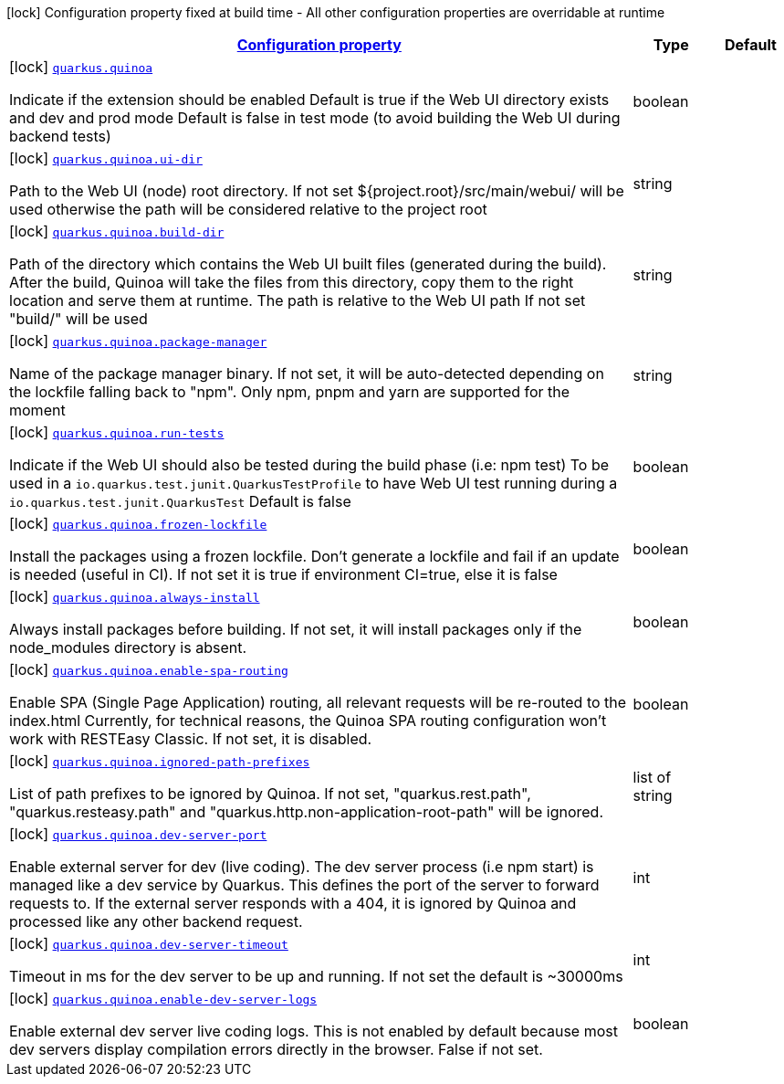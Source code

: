 [.configuration-legend]
icon:lock[title=Fixed at build time] Configuration property fixed at build time - All other configuration properties are overridable at runtime
[.configuration-reference.searchable, cols="80,.^10,.^10"]
|===

h|[[quarkus-quinoa_configuration]]link:#quarkus-quinoa_configuration[Configuration property]

h|Type
h|Default

a|icon:lock[title=Fixed at build time] [[quarkus-quinoa_quarkus.quinoa]]`link:#quarkus-quinoa_quarkus.quinoa[quarkus.quinoa]`

[.description]
--
Indicate if the extension should be enabled Default is true if the Web UI directory exists and dev and prod mode Default is false in test mode (to avoid building the Web UI during backend tests)
--|boolean 
|


a|icon:lock[title=Fixed at build time] [[quarkus-quinoa_quarkus.quinoa.ui-dir]]`link:#quarkus-quinoa_quarkus.quinoa.ui-dir[quarkus.quinoa.ui-dir]`

[.description]
--
Path to the Web UI (node) root directory. If not set $++{++project.root++}++/src/main/webui/ will be used otherwise the path will be considered relative to the project root
--|string 
|


a|icon:lock[title=Fixed at build time] [[quarkus-quinoa_quarkus.quinoa.build-dir]]`link:#quarkus-quinoa_quarkus.quinoa.build-dir[quarkus.quinoa.build-dir]`

[.description]
--
Path of the directory which contains the Web UI built files (generated during the build). After the build, Quinoa will take the files from this directory, copy them to the right location and serve them at runtime. The path is relative to the Web UI path If not set "build/" will be used
--|string 
|


a|icon:lock[title=Fixed at build time] [[quarkus-quinoa_quarkus.quinoa.package-manager]]`link:#quarkus-quinoa_quarkus.quinoa.package-manager[quarkus.quinoa.package-manager]`

[.description]
--
Name of the package manager binary. If not set, it will be auto-detected depending on the lockfile falling back to "npm". Only npm, pnpm and yarn are supported for the moment
--|string 
|


a|icon:lock[title=Fixed at build time] [[quarkus-quinoa_quarkus.quinoa.run-tests]]`link:#quarkus-quinoa_quarkus.quinoa.run-tests[quarkus.quinoa.run-tests]`

[.description]
--
Indicate if the Web UI should also be tested during the build phase (i.e: npm test) To be used in a `io.quarkus.test.junit.QuarkusTestProfile` to have Web UI test running during a `io.quarkus.test.junit.QuarkusTest` Default is false
--|boolean 
|


a|icon:lock[title=Fixed at build time] [[quarkus-quinoa_quarkus.quinoa.frozen-lockfile]]`link:#quarkus-quinoa_quarkus.quinoa.frozen-lockfile[quarkus.quinoa.frozen-lockfile]`

[.description]
--
Install the packages using a frozen lockfile. Don’t generate a lockfile and fail if an update is needed (useful in CI). If not set it is true if environment CI=true, else it is false
--|boolean 
|


a|icon:lock[title=Fixed at build time] [[quarkus-quinoa_quarkus.quinoa.always-install]]`link:#quarkus-quinoa_quarkus.quinoa.always-install[quarkus.quinoa.always-install]`

[.description]
--
Always install packages before building. If not set, it will install packages only if the node_modules directory is absent.
--|boolean 
|

a|icon:lock[title=Fixed at build time] [[quarkus-quinoa_quarkus.quinoa.enable-spa-routing]]`link:#quarkus-quinoa_quarkus.quinoa.enable-spa-routing[quarkus.quinoa.enable-spa-routing]`

[.description]
--
Enable SPA (Single Page Application) routing, all relevant requests will be re-routed to the index.html Currently, for technical reasons, the Quinoa SPA routing configuration won't work with RESTEasy Classic. If not set, it is disabled.
--|boolean 
|


a|icon:lock[title=Fixed at build time] [[quarkus-quinoa_quarkus.quinoa.ignored-path-prefixes]]`link:#quarkus-quinoa_quarkus.quinoa.ignored-path-prefixes[quarkus.quinoa.ignored-path-prefixes]`

[.description]
--
List of path prefixes to be ignored by Quinoa. If not set, "quarkus.rest.path", "quarkus.resteasy.path" and "quarkus.http.non-application-root-path" will be ignored.
--|list of string 
|


a|icon:lock[title=Fixed at build time] [[quarkus-quinoa_quarkus.quinoa.dev-server-port]]`link:#quarkus-quinoa_quarkus.quinoa.dev-server-port[quarkus.quinoa.dev-server-port]`

[.description]
--
Enable external server for dev (live coding). The dev server process (i.e npm start) is managed like a dev service by Quarkus. This defines the port of the server to forward requests to. If the external server responds with a 404, it is ignored by Quinoa and processed like any other backend request.
--|int 
|


a|icon:lock[title=Fixed at build time] [[quarkus-quinoa_quarkus.quinoa.dev-server-timeout]]`link:#quarkus-quinoa_quarkus.quinoa.dev-server-timeout[quarkus.quinoa.dev-server-timeout]`

[.description]
--
Timeout in ms for the dev server to be up and running. If not set the default is ~30000ms
--|int 
|


a|icon:lock[title=Fixed at build time] [[quarkus-quinoa_quarkus.quinoa.enable-dev-server-logs]]`link:#quarkus-quinoa_quarkus.quinoa.enable-dev-server-logs[quarkus.quinoa.enable-dev-server-logs]`

[.description]
--
Enable external dev server live coding logs. This is not enabled by default because most dev servers display compilation errors directly in the browser. False if not set.
--|boolean 
|

|===